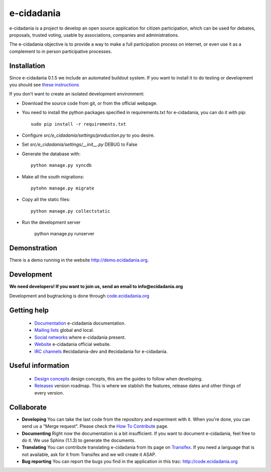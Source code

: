 e-cidadania
===========

.. image:: https://badge.fury.io/gh/cidadania%2Fe-cidadania.png
    :target: http://badge.fury.io/gh/cidadania%2Fe-cidadania
.. image:: http://i.imgur.com/tKUCjFK.png
    :target: http://python.org

e-cidadania is a project to develop an open source application for citizen
participation, which can be used for debates, proposals, trusted voting,
usable by associations, companies and administrations.

The e-cidadania objective is to provide a way to make a full participation
process on internet, or even use it as a complement to in person participative
processes.

Installation
------------

Since e-cidadania 0.1.5 we include an automated buildout system. If you want to
install it to do testing or development you should see
`these instructions <https://github.com/cidadania/e-cidadania/blob/gsoc2012/docs/en/dev/environment.rst>`_

If you don't want to create an isolated development environment:

* Download the source code from git, or from the official webpage.
* You need to install the python packages specified in requirements.txt for
  e-cidadania, you can do it with pip::

    sudo pip install -r requirements.txt

* Configure *src/e_cidadania/settings/production.py* to you desire.
* Set *src/e_cidadania/settings/__init__.py* DEBUG to False
* Generate the database with::

    python manage.py syncdb

* Make all the south migrations::

    pytohn manage.py migrate

* Copy all the static files::

    python manage.py collectstatic

* Run the development server

    python manage.py runserver

Demonstration
-------------

There is a demo running in the website http://demo.ecidadania.org.

Development
-----------

**We need developers! If you want to join us, send an email to info@ecidadania.org**

Development and bugtracking is done through `code.ecidadania.org <http://code.ecidadania.org>`_

Getting help
------------

 * `Documentation <http://code.ecidadania.org/wiki/Documentation>`_ e-cidadania documentation.
 * `Mailing lists <http://code.ecidadania.org/wiki/MailingLists>`_ global and local.
 * `Social networks <http://code.ecidadania.org/wiki/SocialNetworks>`_ where e-cidadania present.
 * `Website <http://ecidadania.org>`_ e-cidadania official website.
 * `IRC channels <http://webchat.freenode.net>`_ #ecidadania-dev and #ecidadania for e-cidadania.

Useful information
------------------

 * `Design concepts <http://code.ecidadania.org/wiki/DesignConcepts>`_ design concepts, this are the guides to follow when developing.
 * `Releases <http://code.ecidadania.org/wiki/Releases>`_ version roadmap. This is where we stablish the features, release dates and other things of every version.

Collaborate
-----------

* **Developing** You can take the last code from the repository and experiment with it. When you're done, you can send us a "Merge request". Please check the `How To Contribute <http://code.ecidadania.org/wiki/HowToContribute>`_ page.

* **Documenting** Right now the documentation is a bit insufficient. If you want to document e-cidadania, feel free to do it. We use Sphinx (1.1.3) to generate the documents.

* **Translating**  You can contribute translating e-cidadania from its page on `Transifex <http://www.transifex.net/projects/p/ecidadania/>`_. If you need a language that is not available, ask for it from Transifex and we will create it ASAP.

* **Bug reporting** You can report the bugs you find in the application in this trac: http://code.ecidadania.org
